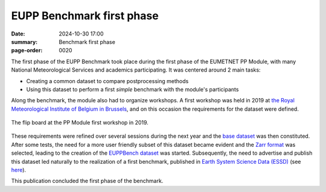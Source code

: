 EUPP Benchmark first phase
==========================

:date: 2024-10-30 17:00
:summary: Benchmark first phase
:page-order: 0020

The first phase of the EUPP Benchmark took place during the first phase of the EUMETNET PP Module,
with many National Meteorological Services and academics participating.
It was centered around 2 main tasks:

* Creating a common dataset to compare postprocessing methods
* Using this dataset to perform a first *simple* benchmark with the module's participants

Along the benchmark, the module also had to organize workshops.
A first workshop was held in 2019 at `the Royal Meteorological Institute of Belgium in Brussels <https://www.meteo.be>`_, and on this occasion the
requirements for the dataset were defined.

.. figure:: /images/workshop2019.jpg
    :align: center
    :alt: The flip board at the PP Module first workshop in 2019.

    The flip board at the PP Module first workshop in 2019.

These requirements were refined over several sessions during the next year and the `base dataset <{filename}./datasets.rst#base>`_ was
then constituted. After some tests, the need for a more user friendly subset of this dataset became evident and the
`Zarr format <https://zarr.dev/>`_ was selected, leading to the creation of the `EUPPBench dataset <{filename}./datasets.rst#eupp>`_ was started.
Subsequently, the need to advertise and publish this dataset led naturally to the realization of a first benchmark,
published in `Earth System Science Data (ESSD) <https://www.earth-system-science-data.net/>`_ (see `here <https://eupp-benchmark.github.io/2023/essd-publication.html#essd-publication>`_).


.. image:: /images/ESSD.png
    :alt: A map showing EUPPBench CRPSS results for all stations over the domain and for all methods.

This publication concluded the first phase of the benchmark.


